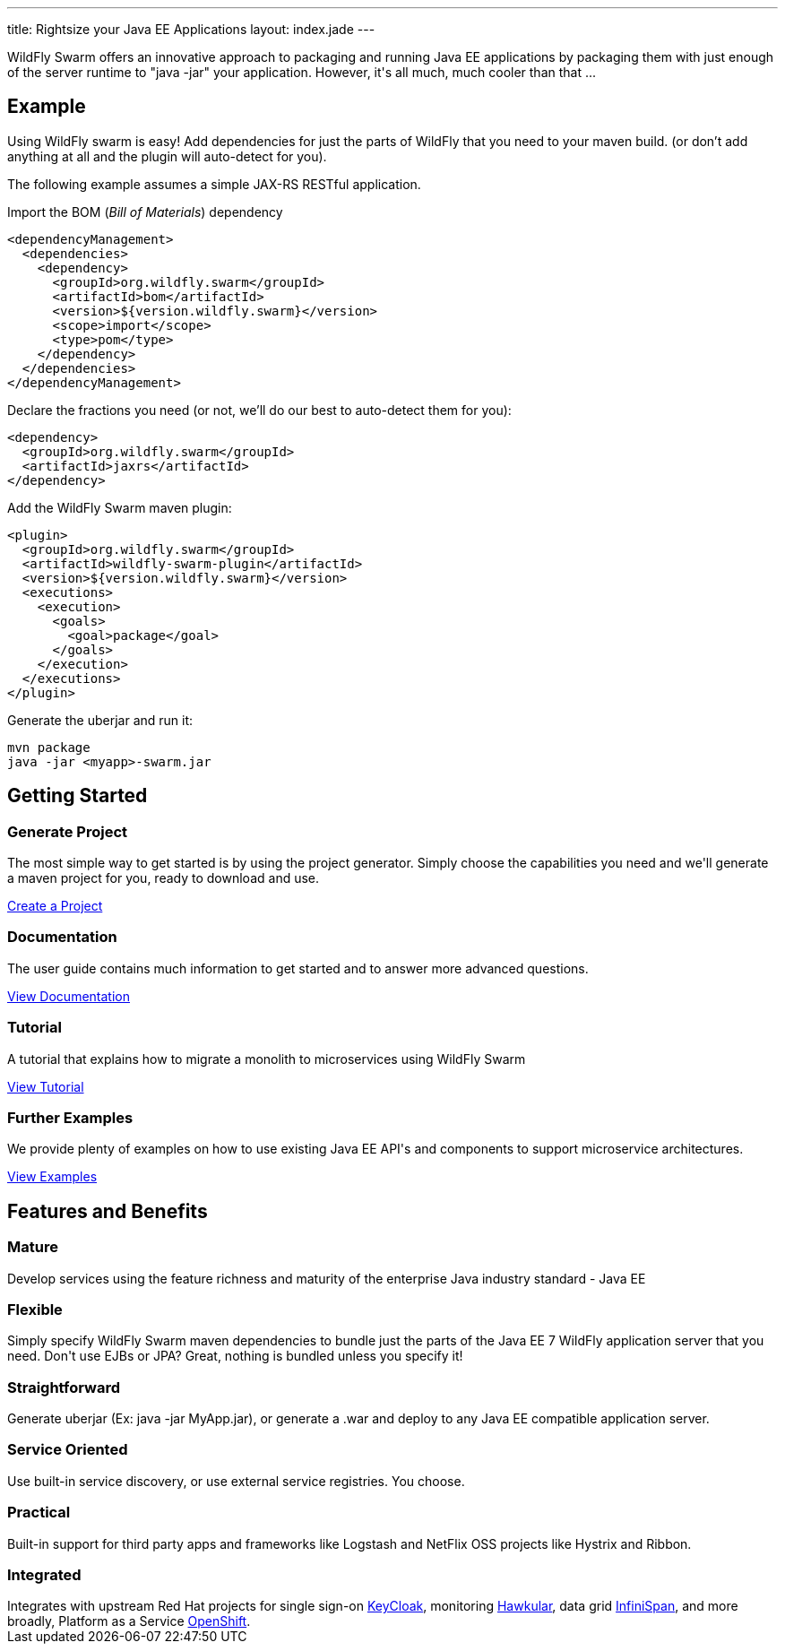 ---
title: Rightsize your Java EE Applications
layout: index.jade
---

++++
<section class="section alt">
<div class="container lead">

<p>
WildFly Swarm offers an innovative approach to packaging and running Java EE applications by packaging them with just enough of the
server runtime to "java -jar" your application. However, it's all much, much cooler than that ...
</p>

</div>
</section>
++++

[pass]
++++
<section class="section">
<div class="container">

<div class="row">
  <div class="col-md-6">
    <div class="page-header">
    <h2>Example</h2>
    </div>
++++

Using WildFly swarm is easy! Add dependencies for just the parts of WildFly that you need to your maven build.
(or don't add anything at all and the plugin will auto-detect for you).

The following example assumes a simple JAX-RS RESTful application.

Import the BOM (_Bill of Materials_) dependency

[source,xml]
----
<dependencyManagement>
  <dependencies>
    <dependency>
      <groupId>org.wildfly.swarm</groupId>
      <artifactId>bom</artifactId>
      <version>${version.wildfly.swarm}</version>
      <scope>import</scope>
      <type>pom</type>
    </dependency>
  </dependencies>
</dependencyManagement>
----

Declare the fractions you need (or not, we'll do our best to auto-detect them for you):

[source,xml]
----
<dependency>
  <groupId>org.wildfly.swarm</groupId>
  <artifactId>jaxrs</artifactId>
</dependency>
----

Add the WildFly Swarm maven plugin:

[source,xml]
----
<plugin>
  <groupId>org.wildfly.swarm</groupId>
  <artifactId>wildfly-swarm-plugin</artifactId>
  <version>${version.wildfly.swarm}</version>
  <executions>
    <execution>
      <goals>
        <goal>package</goal>
      </goals>
    </execution>
  </executions>
</plugin>
----

Generate the uberjar and run it:

[source,bash]
----
mvn package
java -jar <myapp>-swarm.jar
----

[pass]
++++

  </div>

  <div class="col-md-6">
    <div class="page-header">
    <h2>Getting Started</h2>
    </div>
    <h3><i class="fa fa-cogs" aria-hidden="true" style="font-size:24px"></i> Generate Project</h3>
    <p>The most simple way to get started is by using the project generator.
    Simply choose the capabilities you need and we'll generate a maven project for you, ready to download and use.
    </p>
    <p><a href="/generator" class="btn btn-primary">Create a Project</a></p>

    <h3><i class="fa fa-book" aria-hidden="true" style="font-size:24px"></i> Documentation</h3>
    <p>The user guide contains much information to get started and to answer more advanced questions.</p>
    <p><a href="/documentation/HEAD" class="btn btn-primary">View Documentation</a></p>

    <h3><i class="fa fa-map-o" aria-hidden="true" style="font-size:24px"></i> Tutorial</h3>
    <p>A tutorial that explains how to migrate a monolith to microservices using WildFly Swarm</p>
    <p><a href="/tutorial" class="btn btn-primary">View Tutorial</a></p>

    <h3><i class="fa fa-code" aria-hidden="true" style="font-size:24px"></i> Further Examples</h3>
    <p>We provide plenty of examples on how to use existing Java EE API's and components to support microservice architectures.</p>
    <a href="https://github.com/wildfly-swarm/wildfly-swarm-examples" class="btn btn-primary">View Examples</a>
    </p>

  </div>

  </div>
</div>
</section>
++++

[pass]
++++
<section class="section alt">
<div class="container">
<div class="page-header">
  <h2>Features and Benefits</h2>
</div>
<div class="row">
  <div class="col-md-4">
  <div class="well">
  <p>
    <h3><i class="fa fa-industry"></i> Mature</h3>
    Develop services using the feature richness and maturity of the enterprise Java industry standard - Java EE
    </p>
  </div>
  </div>
  <div class="col-md-4">
  <div class="well">
  <p>
    <h3><i class="fa fa-cubes"></i> Flexible</h3>
    Simply specify WildFly Swarm maven dependencies to bundle just the parts of the Java EE 7 WildFly application server
    that you need. Don't use EJBs or JPA? Great, nothing is bundled unless you specify it!
    </p>
  </div>
  </div>

  <div class="col-md-4">
  <div class="well">
    <p>
    <h3><i class="fa fa-check"></i> Straightforward</h3>
      Generate uberjar (Ex: java -jar MyApp.jar), or generate a .war and deploy to any Java EE compatible application server.
    </p>
  </div>
  </div>

</div>
<div class="row">
  <div class="col-md-4">
    <div class="well">
    <h3><i class="fa fa-sitemap"></i> Service Oriented</h3>
    Use built-in service discovery, or use external service registries. You choose.
    </div>
  </div>
  <div class="col-md-4">
    <div class="well">
    <h3><i class="fa fa-wrench"></i> Practical</h3>
    Built-in support for third party apps and frameworks like Logstash and NetFlix OSS projects like Hystrix and Ribbon.
    </div>
  </div>
  <div class="col-md-4">
    <div class="well">
    <h3><i class="fa fa-puzzle-piece"></i> Integrated</h3>
    Integrates with upstream Red Hat projects for single sign-on <a href="http://keycloak.jboss.org/">KeyCloak</a>,
    monitoring <a href="http://www.hawkular.org/">Hawkular</a>, data grid <a href="http://www.infinispan.org">InfiniSpan</a>, and more
    broadly, Platform as a Service <a href="https://www.openshift.com/">OpenShift</a>.
    </div>
  </div>
</div>
</div>
</section>
++++
